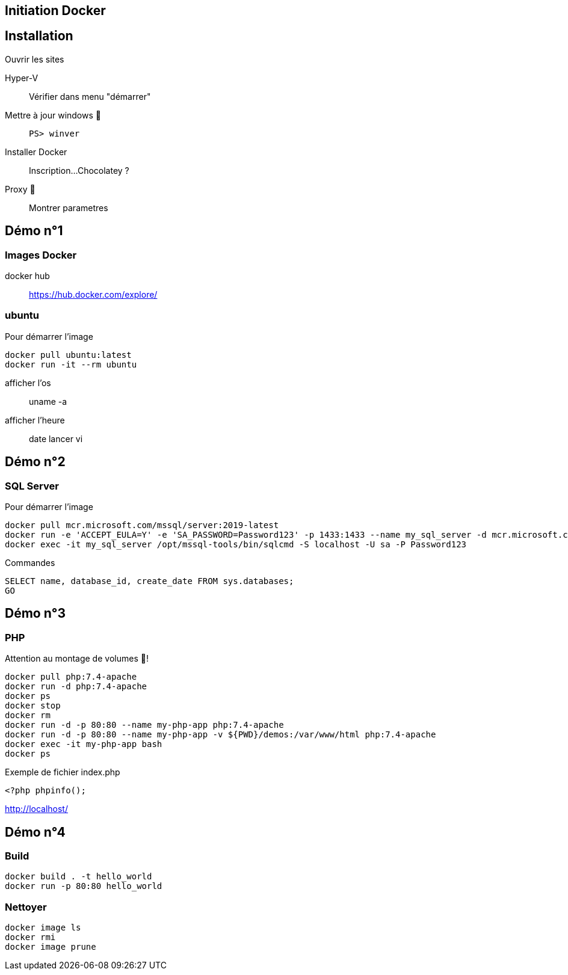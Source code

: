 == Initiation Docker
:source-highlighter: rouge

== Installation

Ouvrir les sites

Hyper-V::
	Vérifier dans menu "démarrer"
Mettre à jour windows 🧭::
	`PS> winver` 
Installer Docker::
	Inscription...
	Chocolatey ?
Proxy 🧭::
	Montrer parametres

== Démo n°1

=== Images Docker

docker hub::
	https://hub.docker.com/explore/

===  ubuntu

Pour démarrer l'image

[source]
----
docker pull ubuntu:latest
docker run -it --rm ubuntu
----

afficher l'os::
	uname -a
afficher l'heure::
	date
lancer vi

== Démo n°2 

=== SQL Server

Pour démarrer l'image

[source]
----
docker pull mcr.microsoft.com/mssql/server:2019-latest
docker run -e 'ACCEPT_EULA=Y' -e 'SA_PASSWORD=Password123' -p 1433:1433 --name my_sql_server -d mcr.microsoft.com/mssql/server:2019-latest
docker exec -it my_sql_server /opt/mssql-tools/bin/sqlcmd -S localhost -U sa -P Password123
----

Commandes

[source,sql]
----
SELECT name, database_id, create_date FROM sys.databases;
GO
----

== Démo n°3

=== PHP

Attention au montage de volumes 🧭!

[source]
----
docker pull php:7.4-apache
docker run -d php:7.4-apache
docker ps
docker stop
docker rm
docker run -d -p 80:80 --name my-php-app php:7.4-apache
docker run -d -p 80:80 --name my-php-app -v ${PWD}/demos:/var/www/html php:7.4-apache
docker exec -it my-php-app bash 
docker ps
----

Exemple de fichier index.php

[source,php]
----
<?php phpinfo();
----

http://localhost/

== Démo n°4

=== Build

[source]
----
docker build . -t hello_world
docker run -p 80:80 hello_world
----

=== Nettoyer

[source]
----
docker image ls
docker rmi
docker image prune
----